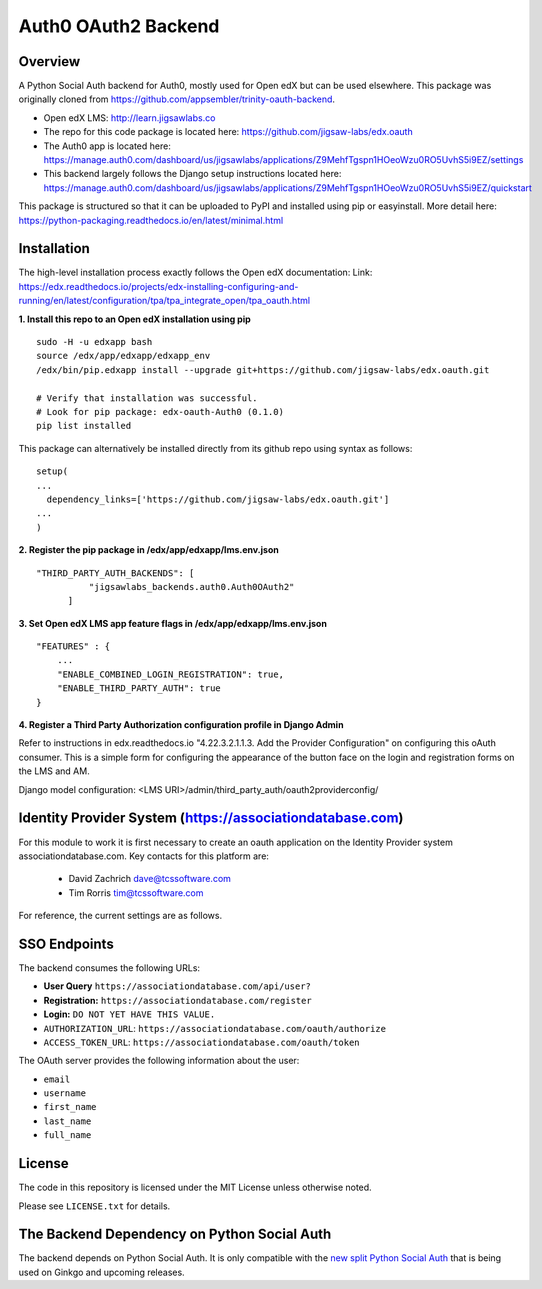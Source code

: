 Auth0 OAuth2 Backend
=============================


Overview
--------

A Python Social Auth backend for Auth0, mostly used for Open edX but can be used elsewhere.
This package was originally cloned from https://github.com/appsembler/trinity-oauth-backend.

- Open edX LMS: http://learn.jigsawlabs.co
- The repo for this code package is located here: https://github.com/jigsaw-labs/edx.oauth
- The Auth0 app is located here: https://manage.auth0.com/dashboard/us/jigsawlabs/applications/Z9MehfTgspn1HOeoWzu0RO5UvhS5i9EZ/settings
- This backend largely follows the Django setup instructions located here: https://manage.auth0.com/dashboard/us/jigsawlabs/applications/Z9MehfTgspn1HOeoWzu0RO5UvhS5i9EZ/quickstart


This package is structured so that it can be uploaded to PyPI and installed using pip or easyinstall.
More detail here: https://python-packaging.readthedocs.io/en/latest/minimal.html


Installation
--------
The high-level installation process exactly follows the Open edX documentation: Link: https://edx.readthedocs.io/projects/edx-installing-configuring-and-running/en/latest/configuration/tpa/tpa_integrate_open/tpa_oauth.html


**1. Install this repo to an Open edX installation using pip**

::

    sudo -H -u edxapp bash
    source /edx/app/edxapp/edxapp_env
    /edx/bin/pip.edxapp install --upgrade git+https://github.com/jigsaw-labs/edx.oauth.git

    # Verify that installation was successful.
    # Look for pip package: edx-oauth-Auth0 (0.1.0)
    pip list installed

This package can alternatively be installed directly from its github repo using syntax as follows:

::

    setup(
    ...
      dependency_links=['https://github.com/jigsaw-labs/edx.oauth.git']
    ...
    )


**2. Register the pip package in /edx/app/edxapp/lms.env.json**

::

  "THIRD_PARTY_AUTH_BACKENDS": [
            "jigsawlabs_backends.auth0.Auth0OAuth2"
        ]


**3. Set Open edX LMS app feature flags in /edx/app/edxapp/lms.env.json**

::

  "FEATURES" : {
      ...
      "ENABLE_COMBINED_LOGIN_REGISTRATION": true,
      "ENABLE_THIRD_PARTY_AUTH": true
  }


**4. Register a Third Party Authorization configuration profile in Django Admin**

Refer to instructions in edx.readthedocs.io "4.22.3.2.1.1.3. Add the Provider Configuration" on configuring this oAuth consumer. This is a simple form for configuring the appearance of the button face on the login and registration forms on the LMS and AM.

Django model configuration: <LMS URI>/admin/third_party_auth/oauth2providerconfig/

.. image:: docs/django-good-oauth-config.png
.. image:: docs/django-oauth-config-1.png
.. image:: docs/django-oauth-config-2.png


Identity Provider System (https://associationdatabase.com)
--------
For this module to work it is first necessary to create an oauth application on the Identity Provider system associationdatabase.com.
Key contacts for this platform are:
  - David Zachrich dave@tcssoftware.com
  - Tim Rorris tim@tcssoftware.com
For reference, the current settings are as follows.

.. image:: docs/manage.auth0.com.png


SSO Endpoints
-------------
The backend consumes the following URLs:

-  **User Query** ``https://associationdatabase.com/api/user?``
-  **Registration:** ``https://associationdatabase.com/register``
-  **Login:** ``DO NOT YET HAVE THIS VALUE.``
-  ``AUTHORIZATION_URL``:
   ``https://associationdatabase.com/oauth/authorize``
-  ``ACCESS_TOKEN_URL``:
   ``https://associationdatabase.com/oauth/token``

The OAuth server provides the following information about the user:

- ``email``
- ``username``
- ``first_name``
- ``last_name``
- ``full_name``


License
-------

The code in this repository is licensed under the MIT License unless
otherwise noted.

Please see ``LICENSE.txt`` for details.

The Backend Dependency on Python Social Auth
--------------------------------------------

The backend depends on Python Social Auth. It is only compatible with the
`new split Python Social Auth
<https://github.com/python-social-auth/>`_
that is being used on Ginkgo and upcoming releases.
